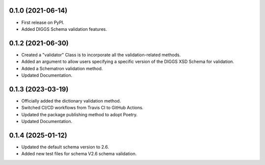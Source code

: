 0.1.0 (2021-06-14)
------------------

* First release on PyPI.
* Added DIGGS Schema validation features.

0.1.2 (2021-06-30)
------------------

* Created a "validator" Class is  to incorporate all the validation-related methods.
* Added an argument to allow users specifying a specific version of the DIGGS XSD Schema for validation.
* Added a Schematron validation method.
* Updated Documentation.

0.1.3 (2023-03-19)
------------------

* Officially added the dictionary validation method.
* Switched CI/CD workflows from Travis CI to GitHub Actions.
* Updated the package publishing method to adopt Poetry.
* Updated Documentation.

0.1.4 (2025-01-12)
------------------

* Updated the default schema version to 2.6.
* Added new test files for schema V2.6 schema validation.
.. * Updated the dictionary validation method to support online checking "DIGGS Code Lists and Measurement Properties Dictionaries".
.. * Updated the documentation.
